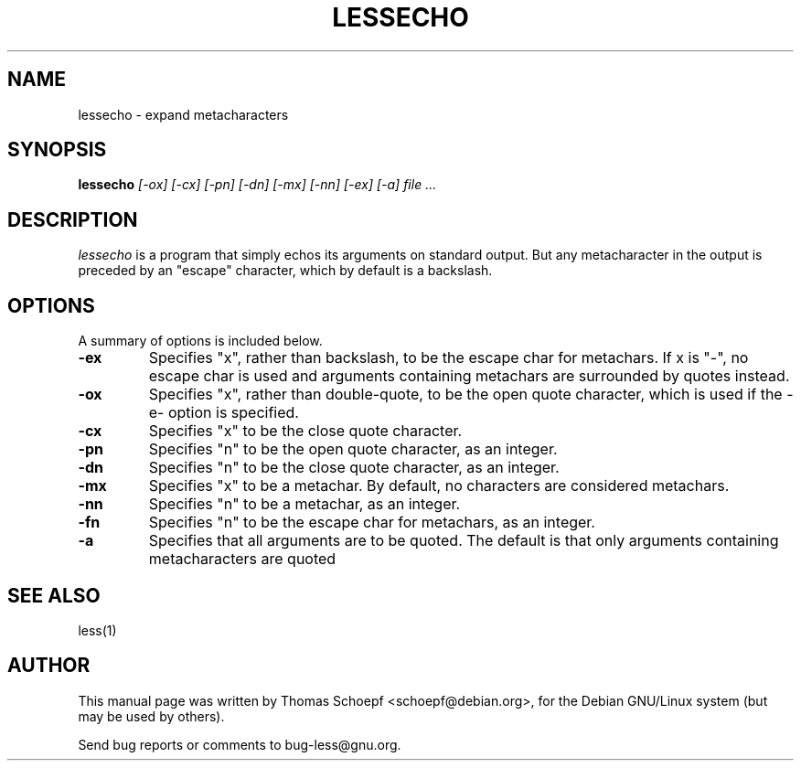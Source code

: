 .TH LESSECHO 1 "Version 550: 16 Feb 2019"
.SH NAME
lessecho \- expand metacharacters
.SH SYNOPSIS
.B lessecho
.I "[-ox] [-cx] [-pn] [-dn] [-mx] [-nn] [-ex] [-a] file ..."
.SH "DESCRIPTION"
.I lessecho
is a program that simply echos its arguments on standard output.
But any metacharacter in the output is preceded by an "escape"
character, which by default is a backslash.
.SH OPTIONS
A summary of options is included below.
.TP
.B \-ex
Specifies "x", rather than backslash, to be the escape char for metachars.
If x is "-", no escape char is used and arguments containing metachars
are surrounded by quotes instead.
.TP
.B \-ox
Specifies "x", rather than double-quote, to be the open quote character,
which is used if the -e- option is specified.
.TP
.B \-cx
Specifies "x" to be the close quote character.
.TP
.B \-pn
Specifies "n" to be the open quote character, as an integer.
.TP
.B \-dn
Specifies "n" to be the close quote character, as an integer.
.TP
.B \-mx
Specifies "x" to be a metachar.
By default, no characters are considered metachars.
.TP
.B \-nn
Specifies "n" to be a metachar, as an integer.
.TP
.B \-fn
Specifies "n" to be the escape char for metachars, as an integer.
.TP
.B \-a
Specifies that all arguments are to be quoted.
The default is that only arguments containing metacharacters are quoted
.SH "SEE ALSO"
less(1)
.SH AUTHOR
This manual page was written by Thomas Schoepf <schoepf@debian.org>,
for the Debian GNU/Linux system (but may be used by others).
.PP
Send bug reports or comments to bug-less@gnu.org.
